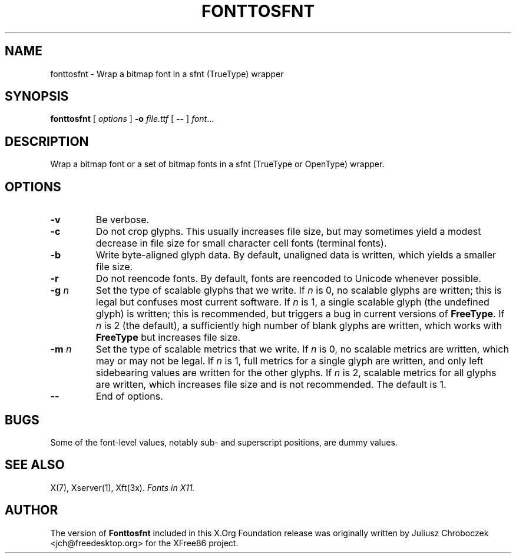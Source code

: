 .\" $XFree86$
.TH FONTTOSFNT 1 "fonttosfnt 1.0.4" "X Version 11"
.SH NAME
fonttosfnt \- Wrap a bitmap font in a sfnt (TrueType) wrapper
.SH SYNOPSIS
.B fonttosfnt
[
.I options
]
.B \-o
.I file.ttf
[
.B \-\-
]
.IR font ...
.SH DESCRIPTION
Wrap a bitmap font or a set of bitmap fonts in a sfnt (TrueType or
OpenType) wrapper.
.SH OPTIONS
.TP
.B \-v
Be verbose.
.TP 
.B \-c
Do not crop glyphs.  This usually increases file size, but may
sometimes yield a modest decrease in file size for small character
cell fonts (terminal fonts).
.TP 
.B \-b
Write byte-aligned glyph data.  By default, unaligned data is written,
which yields a smaller file size.
.TP
.B \-r
Do not reencode fonts.  By default, fonts are reencoded to Unicode
whenever possible.
.TP 
.BI \-g " n"
Set the type of scalable glyphs that we write.  If
.I n
is 0, no scalable glyphs are written; this is legal but confuses
most current software.  If
.I n
is 1, a single scalable glyph (the undefined glyph) is written; this
is recommended, but triggers a bug in current versions of
.BR FreeType .
If
.I n
is 2 (the default), a sufficiently high number of blank glyphs are
written, which works with
.B FreeType
but increases file size.
.TP 
.BI \-m " n"
Set the type of scalable metrics that we write.  If
.I n
is 0, no scalable metrics are written, which may or may not be legal.
If
.I n
is 1, full metrics for a single glyph are written, and only left
sidebearing values are written for the other glyphs.  If
.I n
is 2, scalable metrics for all glyphs are written, which increases
file size and is not recommended.  The default is 1.
.TP
.B \-\-
End of options.
.SH BUGS
Some of the font-level values, notably sub- and superscript positions,
are dummy values.
.SH SEE ALSO
X(7), Xserver(1), Xft(3x).
.I Fonts in X11.
.SH AUTHOR
The version of
.B Fonttosfnt
included in this X.Org Foundation release was originally written by
Juliusz Chroboczek <jch@freedesktop.org> for the XFree86 project.
